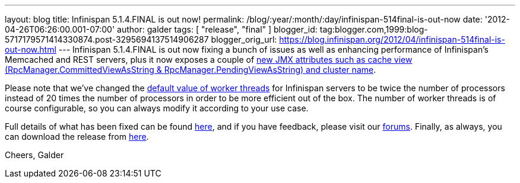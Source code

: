 ---
layout: blog
title: Infinispan 5.1.4.FINAL is out now!
permalink: /blog/:year/:month/:day/infinispan-514final-is-out-now
date: '2012-04-26T06:26:00.001-07:00'
author: galder
tags: [ "release", "final" ]
blogger_id: tag:blogger.com,1999:blog-5717179571414330874.post-3295694137514906287
blogger_orig_url: https://blog.infinispan.org/2012/04/infinispan-514final-is-out-now.html
---
Infinispan 5.1.4.FINAL is out now fixing a bunch of issues as well as
enhancing performance of Infinispan's Memcached and REST servers, plus
it now exposes a couple of
http://docs.jboss.org/infinispan/5.1/apidocs/jmxComponents.html[new JMX
attributes such as cache view (RpcManager.CommittedViewAsString
& RpcManager.PendingViewAsString) and cluster name].

Please note that we've changed the
https://github.com/infinispan/infinispan/blob/5.1.4.FINAL/server/core/src/main/scala/org/infinispan/server/core/Main.scala#L64[default
value of worker threads] for Infinispan servers to be twice the number
of processors instead of 20 times the number of processors in order to
be more efficient out of the box. The number of worker threads is of
course configurable, so you can always modify it according to your use
case.

Full details of what has been fixed can be found
http://goo.gl/JICtJ[here], and if you have feedback, please visit our
http://community.jboss.org/en/infinispan?view=discussions[forums].
Finally, as always, you can download the release from
http://www.jboss.org/infinispan/downloads[here].

Cheers,
Galder
